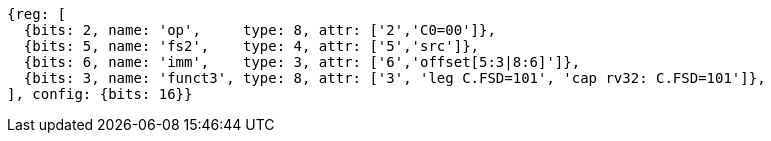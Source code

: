 //c-sp load and store, css format--is this correct?

[wavedrom, ,svg]
....
{reg: [
  {bits: 2, name: 'op',     type: 8, attr: ['2','C0=00']},
  {bits: 5, name: 'fs2',    type: 4, attr: ['5','src']},
  {bits: 6, name: 'imm',    type: 3, attr: ['6','offset[5:3|8:6]']},
  {bits: 3, name: 'funct3', type: 8, attr: ['3', 'leg C.FSD=101', 'cap rv32: C.FSD=101']},
], config: {bits: 16}}
....

